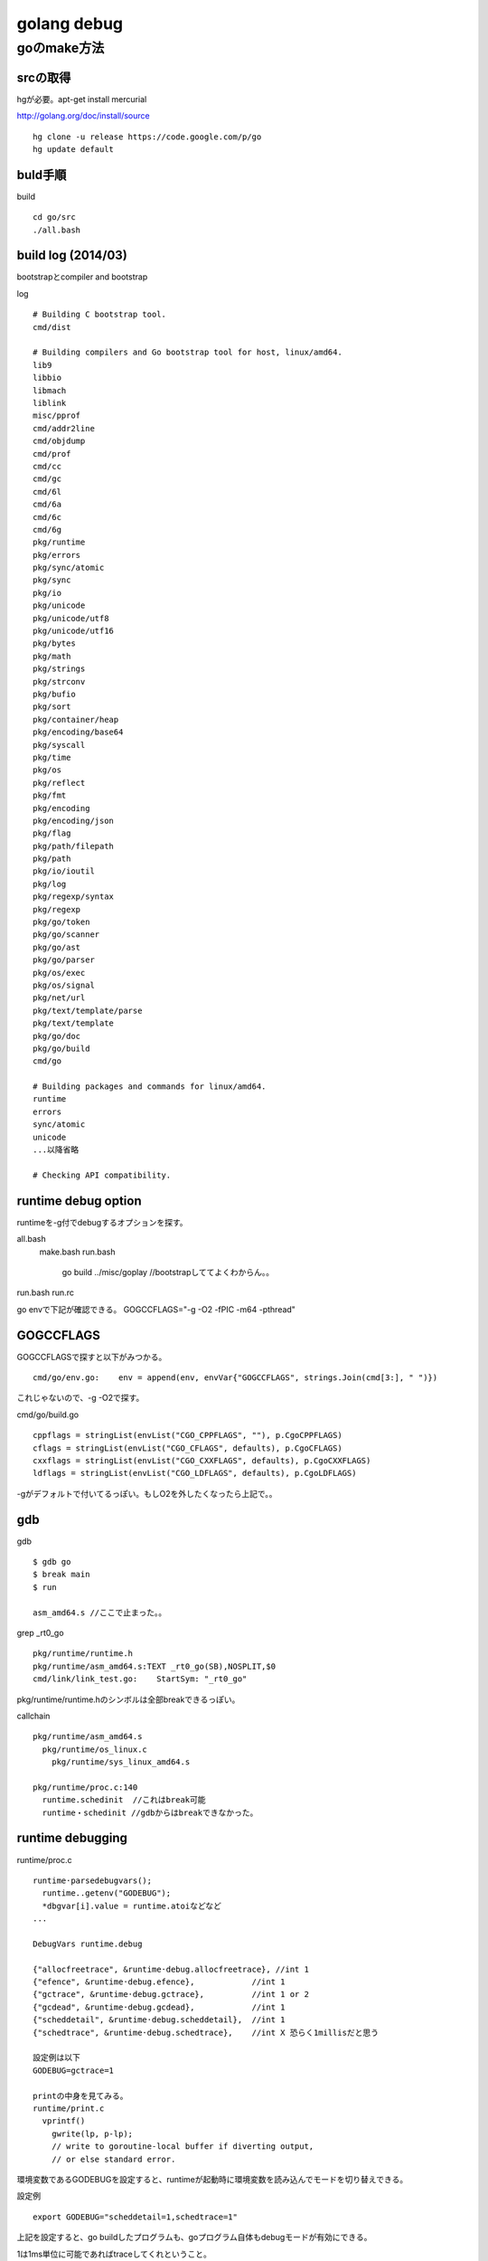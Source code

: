 golang debug
###############################################################################

goのmake方法
*******************************************************************************

srcの取得
===============================================================================

hgが必要。apt-get install mercurial

http://golang.org/doc/install/source ::

  hg clone -u release https://code.google.com/p/go
  hg update default

buld手順
===============================================================================

build ::

  cd go/src
  ./all.bash

build log (2014/03)
===============================================================================

bootstrapとcompiler and bootstrap

log ::

  # Building C bootstrap tool.
  cmd/dist

  # Building compilers and Go bootstrap tool for host, linux/amd64.
  lib9
  libbio
  libmach
  liblink
  misc/pprof
  cmd/addr2line
  cmd/objdump
  cmd/prof
  cmd/cc
  cmd/gc
  cmd/6l
  cmd/6a
  cmd/6c
  cmd/6g
  pkg/runtime
  pkg/errors
  pkg/sync/atomic
  pkg/sync
  pkg/io
  pkg/unicode
  pkg/unicode/utf8
  pkg/unicode/utf16
  pkg/bytes
  pkg/math
  pkg/strings
  pkg/strconv
  pkg/bufio
  pkg/sort
  pkg/container/heap
  pkg/encoding/base64
  pkg/syscall
  pkg/time
  pkg/os
  pkg/reflect
  pkg/fmt
  pkg/encoding
  pkg/encoding/json
  pkg/flag
  pkg/path/filepath
  pkg/path
  pkg/io/ioutil
  pkg/log
  pkg/regexp/syntax
  pkg/regexp
  pkg/go/token
  pkg/go/scanner
  pkg/go/ast
  pkg/go/parser
  pkg/os/exec
  pkg/os/signal
  pkg/net/url
  pkg/text/template/parse
  pkg/text/template
  pkg/go/doc
  pkg/go/build
  cmd/go

  # Building packages and commands for linux/amd64.
  runtime
  errors
  sync/atomic
  unicode
  ...以降省略

  # Checking API compatibility.

runtime debug option
===============================================================================

runtimeを-g付でdebugするオプションを探す。

all.bash
  make.bash
  run.bash
    go build ../misc/goplay
    //bootstrapしててよくわからん。。

run.bash
run.rc

go envで下記が確認できる。
GOGCCFLAGS="-g -O2 -fPIC -m64 -pthread"

GOGCCFLAGS
===============================================================================

GOGCCFLAGSで探すと以下がみつかる。 ::

  cmd/go/env.go:    env = append(env, envVar{"GOGCCFLAGS", strings.Join(cmd[3:], " ")})

これじゃないので、-g -O2で探す。

cmd/go/build.go ::

  cppflags = stringList(envList("CGO_CPPFLAGS", ""), p.CgoCPPFLAGS)
  cflags = stringList(envList("CGO_CFLAGS", defaults), p.CgoCFLAGS)
  cxxflags = stringList(envList("CGO_CXXFLAGS", defaults), p.CgoCXXFLAGS)
  ldflags = stringList(envList("CGO_LDFLAGS", defaults), p.CgoLDFLAGS)

-gがデフォルトで付いてるっぽい。もしO2を外したくなったら上記で。。


gdb
===============================================================================

gdb ::

  $ gdb go
  $ break main
  $ run

  asm_amd64.s //ここで止まった。。

grep _rt0_go ::

  pkg/runtime/runtime.h
  pkg/runtime/asm_amd64.s:TEXT _rt0_go(SB),NOSPLIT,$0
  cmd/link/link_test.go:    StartSym: "_rt0_go"

pkg/runtime/runtime.hのシンボルは全部breakできるっぽい。


callchain ::

  pkg/runtime/asm_amd64.s
    pkg/runtime/os_linux.c
      pkg/runtime/sys_linux_amd64.s

  pkg/runtime/proc.c:140
    runtime.schedinit  //これはbreak可能
    runtime・schedinit //gdbからはbreakできなかった。


runtime debugging
===============================================================================

runtime/proc.c ::

  runtime·parsedebugvars();
    runtime..getenv("GODEBUG");
    *dbgvar[i].value = runtime.atoiなどなど
  ...

  DebugVars runtime.debug

  {"allocfreetrace", &runtime·debug.allocfreetrace}, //int 1
  {"efence", &runtime·debug.efence},            //int 1
  {"gctrace", &runtime·debug.gctrace},          //int 1 or 2
  {"gcdead", &runtime·debug.gcdead},            //int 1
  {"scheddetail", &runtime·debug.scheddetail},  //int 1
  {"schedtrace", &runtime·debug.schedtrace},    //int X 恐らく1millisだと思う

  設定例は以下
  GODEBUG=gctrace=1

  printの中身を見てみる。
  runtime/print.c
    vprintf()
      gwrite(lp, p-lp);
      // write to goroutine-local buffer if diverting output,
      // or else standard error.

環境変数であるGODEBUGを設定すると、runtimeが起動時に環境変数を読み込んでモードを切り替えできる。

設定例 ::

  export GODEBUG="scheddetail=1,schedtrace=1"

上記を設定すると、go buildしたプログラムも、goプログラム自体もdebugモードが有効にできる。

1は1ms単位に可能であればtraceしてくれということ。


GODEBUG scheddetail
===============================================================================

export GODEBUG="scheddetail=1,schedtrace=1"

SCHED ::

  //Pが1個なのは制限してるからか？
  SCHED 0ms: gomaxprocs=1 idleprocs=0 threads=2 idlethreads=0 runqueue=0 gcwaiting=1 nmidlelocked=0 nmspinning=0 stopwait=0 sysmonwait=0
    P0: status=3 schedtick=1 syscalltick=0 m=0 runqsize=1/128 gfreecnt=0
    M1: p=-1 curg=-1 mallocing=0 throwing=0 gcing=0 locks=1 dying=0 helpgc=0 spinning=0 lockedg=-1
    M0: p=0 curg=1 mallocing=0 throwing=0 gcing=0 locks=3 dying=0 helpgc=0 spinning=0 lockedg=1
    G1: status=2(garbage collection) m=0 lockedm=0
    G2: status=1() m=-1 lockedm=-1
  SCHED 1ms: gomaxprocs=1 idleprocs=0 threads=4 idlethreads=1 runqueue=0 gcwaiting=0 nmidlelocked=1 nmspinning=0 stopwait=0 sysmonwait=0
    P0: status=1 schedtick=4 syscalltick=0 m=0 runqsize=0/128 gfreecnt=0
    M3: p=-1 curg=-1 mallocing=0 throwing=0 gcing=0 locks=0 dying=0 helpgc=0 spinning=0 lockedg=-1
    M2: p=-1 curg=2 mallocing=0 throwing=0 gcing=0 locks=0 dying=0 helpgc=0 spinning=0 lockedg=-1
    M1: p=-1 curg=-1 mallocing=0 throwing=0 gcing=0 locks=1 dying=0 helpgc=0 spinning=0 lockedg=-1
    M0: p=0 curg=1 mallocing=0 throwing=0 gcing=0 locks=1 dying=0 helpgc=0 spinning=0 lockedg=-1
    G1: status=2(garbage collection) m=0 lockedm=-1
    G2: status=3() m=2 lockedm=-1
  SCHED 2ms: gomaxprocs=1 idleprocs=0 threads=4 idlethreads=1 runqueue=0 gcwaiting=1 nmidlelocked=1 nmspinning=0 stopwait=0 sysmonwait=0
    P0: status=3 schedtick=4 syscalltick=4 m=0 runqsize=1/128 gfreecnt=0
    M3: p=-1 curg=-1 mallocing=0 throwing=0 gcing=0 locks=0 dying=0 helpgc=0 spinning=0 lockedg=-1
    M2: p=-1 curg=2 mallocing=0 throwing=0 gcing=0 locks=0 dying=0 helpgc=0 spinning=0 lockedg=-1
    M1: p=-1 curg=-1 mallocing=0 throwing=0 gcing=0 locks=1 dying=0 helpgc=0 spinning=0 lockedg=-1
    M0: p=0 curg=1 mallocing=0 throwing=0 gcing=0 locks=3 dying=0 helpgc=0 spinning=0 lockedg=-1
    G1: status=2(garbage collection) m=0 lockedm=-1
    G2: status=3() m=2 lockedm=-1
    G3: status=1() m=-1 lockedm=-1

0ms, 1msと1ms単位に可能であればtrace出すようになっている。

0ms P=1, M=2, G=2
1ms P=1, M=4, G=2 Mの個数が増えたのは何故だろう。
2ms P=1, M=4, G=3 mainのGが起動した？

Gを100個起動してみる。

G108: status=4(chan receive) m=-1 lockedm=-1
G109: status=3(timer goroutine (idle)) m=3 lockedm=-1

statusの意味
()の中のtrace
m=の意味
lockedmの意味

GOMAXPROCSが4個まえ増えたのは確認できた。
M=5
thread=6


status
lockedm

表示の読み方
===============================================================================

ソースコードは
runtime/proc.c:runtime..schedtrace()

P0: status=3 schedtick=4 syscalltick=4 m=0 runqsize=1/128 gfreecnt=0
p->status
p->schedtick
p->syscalltick
mp->id or -1

M3: p=-1 curg=-1 mallocing=0 throwing=0 gcing=0 locks=0 dying=0 helpgc=0 spinning=0 lockedg=-1
mp->id
p->id or -1
gp->goid or -1
lockedg->goid or -1

G109: status=3(timer goroutine (idle)) m=3 lockedm=-1
gp->goid
gp->status
gp->waitreason
mp->id or -1
lockedm->id or -1

status=idle,runnable,running,syscall,waiting,waitreason


pritty printer
===============================================================================
runtime-gdb.py:This  script is loaded by GDB when it finds a .debug_gdb_scripts

手でtrueにして実行すればいいか。


runtime/runtime.c  DebugVars runtime..debug;
===============================================================================

GOTRACEBACK
===============================================================================

// The GOTRACEBACK environment variable controls the
// behavior of a Go program that is crashing and exiting.
//      GOTRACEBACK=0   suppress all tracebacks
//      GOTRACEBACK=1   default behavior - show tracebacks but exclude runtime frames
//      GOTRACEBACK=2   show tracebacks including runtime frames
//      GOTRACEBACK=crash   show tracebacks including runtime frames, then crash (core dump etc)


enum debug
===============================================================================

if(debug) これでいろいろとprintを切り分けている。

sample ::

  if(debug) {
      runtime·printf("chansend: chan=%p; elem=", c);
      c->elemtype->alg->print(c->elemsize, ep);
      runtime·prints("\n");
  }

下記のファイルに定義されている、rebuildすれば有効になるはず。

grep "debug = 0" *
chan.h:	debug = 0,
hashmap.goc:  debug = 0,    // print every operation
slice.goc:  debug = 0
symtab.goc:   debug = 0
time.goc: debug = 0,
zhashmap_linux_amd64.c:debug = 0 , 
zslice_linux_amd64.c:debug = 0 
zsymtab_linux_amd64.c:debug = 0 
ztime_linux_amd64.c:debug = 0 , 

===============================================================================
